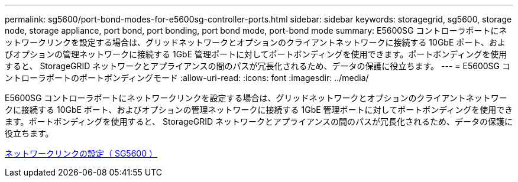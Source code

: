 ---
permalink: sg5600/port-bond-modes-for-e5600sg-controller-ports.html 
sidebar: sidebar 
keywords: storagegrid, sg5600, storage node, storage appliance, port bond, port bonding, port bond mode, port-bond mode 
summary: E5600SG コントローラポートにネットワークリンクを設定する場合は、グリッドネットワークとオプションのクライアントネットワークに接続する 10GbE ポート、およびオプションの管理ネットワークに接続する 1GbE 管理ポートに対してポートボンディングを使用できます。ポートボンディングを使用すると、 StorageGRID ネットワークとアプライアンスの間のパスが冗長化されるため、データの保護に役立ちます。 
---
= E5600SG コントローラポートのポートボンディングモード
:allow-uri-read: 
:icons: font
:imagesdir: ../media/


[role="lead"]
E5600SG コントローラポートにネットワークリンクを設定する場合は、グリッドネットワークとオプションのクライアントネットワークに接続する 10GbE ポート、およびオプションの管理ネットワークに接続する 1GbE 管理ポートに対してポートボンディングを使用できます。ポートボンディングを使用すると、 StorageGRID ネットワークとアプライアンスの間のパスが冗長化されるため、データの保護に役立ちます。

xref:configuring-network-links-sg5600.adoc[ネットワークリンクの設定（ SG5600 ）]
